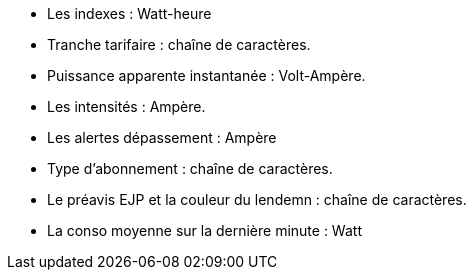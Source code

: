 - Les indexes : Watt-heure
- Tranche tarifaire : chaîne de caractères.
- Puissance apparente instantanée : Volt-Ampère.
- Les intensités : Ampère.
- Les alertes dépassement : Ampère
- Type d'abonnement : chaîne de caractères.
- Le préavis EJP et la couleur du lendemn : chaîne de caractères.
- La conso moyenne sur la dernière minute : Watt